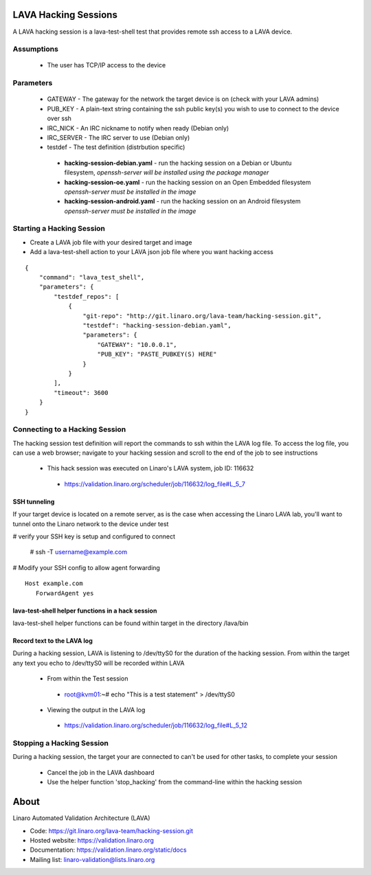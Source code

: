 LAVA Hacking Sessions
*********************
A LAVA hacking session is a lava-test-shell test that provides remote ssh access to a LAVA device.

Assumptions
===========
 * The user has TCP/IP access to the device

Parameters
==========
 * GATEWAY - The gateway for the network the target device is on (check with your LAVA admins)
 * PUB_KEY - A plain-text string containing the ssh public key(s) you wish to use to connect to the device over ssh
 * IRC_NICK - An IRC nickname to notify when ready (Debian only)
 * IRC_SERVER - The IRC server to use (Debian only)
 * testdef - The test definition (distrbution specific)

  * **hacking-session-debian.yaml** - run the hacking session on a Debian or Ubuntu filesystem, *openssh-server will be installed using the package manager*
  * **hacking-session-oe.yaml** - run the hacking session on an Open Embedded filesystem *openssh-server must be installed in the image*
  * **hacking-session-android.yaml** - run the hacking session on an Android filesystem *openssh-server must be installed in the image*

Starting a Hacking Session
==========================
* Create a LAVA job file with your desired target and image
* Add a lava-test-shell action to your LAVA json job file where you want hacking access

::

    {
        "command": "lava_test_shell",
        "parameters": {
            "testdef_repos": [
                {
                    "git-repo": "http://git.linaro.org/lava-team/hacking-session.git",
                    "testdef": "hacking-session-debian.yaml",
                    "parameters": {
                        "GATEWAY": "10.0.0.1",
                        "PUB_KEY": "PASTE_PUBKEY(S) HERE"
                    }
                }
            ],
            "timeout": 3600
        }    
    }

Connecting to a Hacking Session
===============================
The hacking session test definition will report the commands to ssh within the
LAVA log file.  To access the log file, you can use a web browser; navigate to 
your hacking session and scroll to the end of the job to see instructions

 * This hack session was executed on Linaro's LAVA system, job ID: 116632

  * https://validation.linaro.org/scheduler/job/116632/log_file#L_5_7

SSH tunneling
-------------
If your target device is located on a remote server, as is the case when 
accessing the Linaro LAVA lab, you'll want to tunnel onto the Linaro network
to the device under test

# verify your SSH key is setup and configured to connect

 # ssh -T username@example.com

# Modify your SSH config to allow agent forwarding

::

    Host example.com
       ForwardAgent yes

lava-test-shell helper functions in a hack session
--------------------------------------------------
lava-test-shell helper functions can be found within target in the directory /lava/bin

Record text to the LAVA log
---------------------------
During a hacking session, LAVA is listening to /dev/ttyS0 for the duration of 
the hacking session.  From within the target any text you echo to /dev/ttyS0 
will be recorded within LAVA

 * From within the Test session

  * root@kvm01:~# echo "This is a test statement" > /dev/ttyS0

 * Viewing the output in the LAVA log

  * https://validation.linaro.org/scheduler/job/116632/log_file#L_5_12

Stopping a Hacking Session
==========================
During a hacking session, the target your are connected to can't be used for 
other tasks, to complete your session

 * Cancel the job in the LAVA dashboard

 * Use the helper function 'stop_hacking' from the command-line within the hacking session

About
*****
Linaro Automated Validation Architecture (LAVA)

* Code: https://git.linaro.org/lava-team/hacking-session.git
* Hosted website: https://validation.linaro.org
* Documentation: https://validation.linaro.org/static/docs
* Mailing list: linaro-validation@lists.linaro.org
